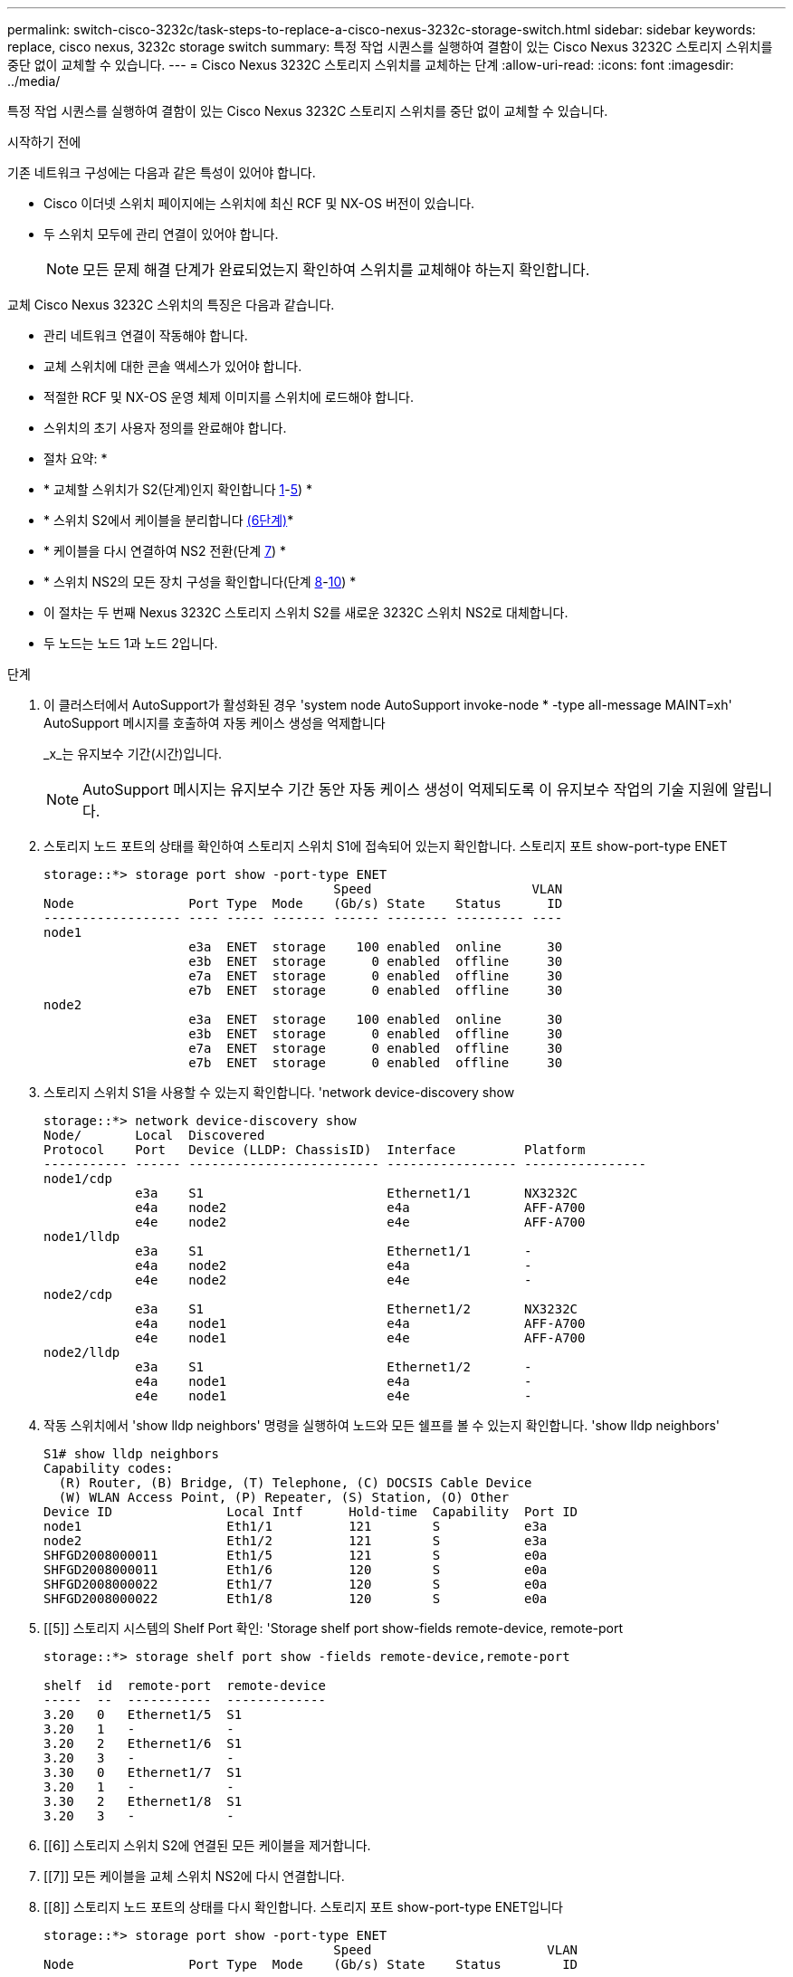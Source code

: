 ---
permalink: switch-cisco-3232c/task-steps-to-replace-a-cisco-nexus-3232c-storage-switch.html 
sidebar: sidebar 
keywords: replace, cisco nexus, 3232c storage switch 
summary: 특정 작업 시퀀스를 실행하여 결함이 있는 Cisco Nexus 3232C 스토리지 스위치를 중단 없이 교체할 수 있습니다. 
---
= Cisco Nexus 3232C 스토리지 스위치를 교체하는 단계
:allow-uri-read: 
:icons: font
:imagesdir: ../media/


[role="lead"]
특정 작업 시퀀스를 실행하여 결함이 있는 Cisco Nexus 3232C 스토리지 스위치를 중단 없이 교체할 수 있습니다.

.시작하기 전에
기존 네트워크 구성에는 다음과 같은 특성이 있어야 합니다.

* Cisco 이더넷 스위치 페이지에는 스위치에 최신 RCF 및 NX-OS 버전이 있습니다.
* 두 스위치 모두에 관리 연결이 있어야 합니다.
+
[NOTE]
====
모든 문제 해결 단계가 완료되었는지 확인하여 스위치를 교체해야 하는지 확인합니다.

====


교체 Cisco Nexus 3232C 스위치의 특징은 다음과 같습니다.

* 관리 네트워크 연결이 작동해야 합니다.
* 교체 스위치에 대한 콘솔 액세스가 있어야 합니다.
* 적절한 RCF 및 NX-OS 운영 체제 이미지를 스위치에 로드해야 합니다.
* 스위치의 초기 사용자 정의를 완료해야 합니다.


* 절차 요약: *

* * 교체할 스위치가 S2(단계)인지 확인합니다 <<one,1>>-<<five,5>>) *
* * 스위치 S2에서 케이블을 분리합니다 <<six,(6단계)>>*
* * 케이블을 다시 연결하여 NS2 전환(단계 <<seven,7>>) *
* * 스위치 NS2의 모든 장치 구성을 확인합니다(단계 <<eight,8>>-<<ten,10>>) *
* 이 절차는 두 번째 Nexus 3232C 스토리지 스위치 S2를 새로운 3232C 스위치 NS2로 대체합니다.
* 두 노드는 노드 1과 노드 2입니다.


.단계
. [[one]] 이 클러스터에서 AutoSupport가 활성화된 경우 'system node AutoSupport invoke-node * -type all-message MAINT=xh' AutoSupport 메시지를 호출하여 자동 케이스 생성을 억제합니다
+
_x_는 유지보수 기간(시간)입니다.

+
[NOTE]
====
AutoSupport 메시지는 유지보수 기간 동안 자동 케이스 생성이 억제되도록 이 유지보수 작업의 기술 지원에 알립니다.

====
. 스토리지 노드 포트의 상태를 확인하여 스토리지 스위치 S1에 접속되어 있는지 확인합니다. 스토리지 포트 show-port-type ENET
+
[listing]
----
storage::*> storage port show -port-type ENET
                                      Speed                     VLAN
Node               Port Type  Mode    (Gb/s) State    Status      ID
------------------ ---- ----- ------- ------ -------- --------- ----
node1
                   e3a  ENET  storage    100 enabled  online      30
                   e3b  ENET  storage      0 enabled  offline     30
                   e7a  ENET  storage      0 enabled  offline     30
                   e7b  ENET  storage      0 enabled  offline     30
node2
                   e3a  ENET  storage    100 enabled  online      30
                   e3b  ENET  storage      0 enabled  offline     30
                   e7a  ENET  storage      0 enabled  offline     30
                   e7b  ENET  storage      0 enabled  offline     30
----
. 스토리지 스위치 S1을 사용할 수 있는지 확인합니다. 'network device-discovery show
+
[listing]
----
storage::*> network device-discovery show
Node/       Local  Discovered
Protocol    Port   Device (LLDP: ChassisID)  Interface         Platform
----------- ------ ------------------------- ----------------- ----------------
node1/cdp
            e3a    S1                        Ethernet1/1       NX3232C
            e4a    node2                     e4a               AFF-A700
            e4e    node2                     e4e               AFF-A700
node1/lldp
            e3a    S1                        Ethernet1/1       -
            e4a    node2                     e4a               -
            e4e    node2                     e4e               -
node2/cdp
            e3a    S1                        Ethernet1/2       NX3232C
            e4a    node1                     e4a               AFF-A700
            e4e    node1                     e4e               AFF-A700
node2/lldp
            e3a    S1                        Ethernet1/2       -
            e4a    node1                     e4a               -
            e4e    node1                     e4e               -
----
. 작동 스위치에서 'show lldp neighbors' 명령을 실행하여 노드와 모든 쉘프를 볼 수 있는지 확인합니다. 'show lldp neighbors'
+
[listing]
----
S1# show lldp neighbors
Capability codes:
  (R) Router, (B) Bridge, (T) Telephone, (C) DOCSIS Cable Device
  (W) WLAN Access Point, (P) Repeater, (S) Station, (O) Other
Device ID               Local Intf      Hold-time  Capability  Port ID
node1                   Eth1/1          121        S           e3a
node2                   Eth1/2          121        S           e3a
SHFGD2008000011         Eth1/5          121        S           e0a
SHFGD2008000011         Eth1/6          120        S           e0a
SHFGD2008000022         Eth1/7          120        S           e0a
SHFGD2008000022         Eth1/8          120        S           e0a
----
. [[5]] 스토리지 시스템의 Shelf Port 확인: 'Storage shelf port show-fields remote-device, remote-port
+
[listing]
----
storage::*> storage shelf port show -fields remote-device,remote-port

shelf  id  remote-port  remote-device
-----  --  -----------  -------------
3.20   0   Ethernet1/5  S1
3.20   1   -            -
3.20   2   Ethernet1/6  S1
3.20   3   -            -
3.30   0   Ethernet1/7  S1
3.20   1   -            -
3.30   2   Ethernet1/8  S1
3.20   3   -            -
----
. [[6]] 스토리지 스위치 S2에 연결된 모든 케이블을 제거합니다.
. [[7]] 모든 케이블을 교체 스위치 NS2에 다시 연결합니다.
. [[8]] 스토리지 노드 포트의 상태를 다시 확인합니다. 스토리지 포트 show-port-type ENET입니다
+
[listing]
----
storage::*> storage port show -port-type ENET
                                      Speed                       VLAN
Node               Port Type  Mode    (Gb/s) State    Status        ID
------------------ ---- ----- ------- ------ -------- ------------ ---
node1
                   e3a  ENET  storage    100 enabled  online        30
                   e3b  ENET  storage      0 enabled  offline       30
                   e7a  ENET  storage      0 enabled  offline       30
                   e7b  ENET  storage    100 enabled  online        30
node2
                   e3a  ENET  storage    100 enabled  online        30
                   e3b  ENET  storage      0 enabled  offline       30
                   e7a  ENET  storage      0 enabled  offline       30
                   e7b  ENET  storage    100 enabled  online        30
----
. 두 스위치를 모두 사용할 수 있는지 확인합니다. 'network device-discovery show'
+
[listing]
----
storage::*> network device-discovery show
Node/       Local  Discovered
Protocol    Port   Device (LLDP: ChassisID)  Interface         Platform
----------- ------ ------------------------- ----------------  --------
node1/cdp
            e3a    S1                        Ethernet1/1       NX3232C
            e4a    node2                     e4a               AFF-A700
            e4e    node2                     e4e               AFF-A700
            e7b    NS2                       Ethernet1/1       NX3232C
node1/lldp
            e3a    S1                        Ethernet1/1       -
            e4a    node2                     e4a               -
            e4e    node2                     e4e               -
            e7b    NS2                       Ethernet1/1       -
node2/cdp
            e3a    S1                        Ethernet1/2       NX3232C
            e4a    node1                     e4a               AFF-A700
            e4e    node1                     e4e               AFF-A700
            e7b    NS2                       Ethernet1/2       NX3232C
node2/lldp
            e3a    S1                        Ethernet1/2       -
            e4a    node1                     e4a               -
            e4e    node1                     e4e               -
            e7b    NS2                       Ethernet1/2       -
----
. [[10]] 스토리지 시스템의 Shelf Port 확인:'Storage shelf port show-fields remote-device, remote-port'
+
[listing]
----
storage::*> storage shelf port show -fields remote-device,remote-port
shelf id remote-port remote-device
----- -- ----------- -------------
3.20  0  Ethernet1/5 S1
3.20  1  Ethernet1/5 NS2
3.20  2  Ethernet1/6 S1
3.20  3  Ethernet1/6 NS2
3.30  0  Ethernet1/7 S1
3.20  1  Ethernet1/7 NS2
3.30  2  Ethernet1/8 S1
3.20  3  Ethernet1/8 NS2
----
. 자동 케이스 생성을 억제한 경우 AutoSupport 메시지 '시스템 노드 AutoSupport invoke -node * -type all-message MAINT=end'를 호출하여 다시 활성화합니다

